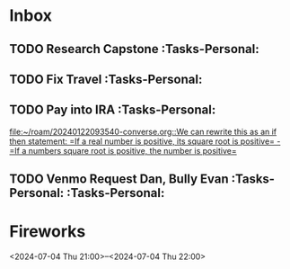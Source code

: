 * Inbox
:PROPERTIES:
:ID:       589facec-3ac0-49d5-b641-45e852e18739
:END:
** TODO Research Capstone :Tasks-Personal:
:PROPERTIES:
:ID:       8c79b64a-3ed4-439e-9c01-83f55d64a6c5
:END:

** TODO Fix Travel :Tasks-Personal:
:PROPERTIES:
:ID:       a97afb96-530c-4465-b193-bb6c5d4a4677
:END:

** TODO Pay into IRA :Tasks-Personal:
:PROPERTIES:
:ID:       5c09d5ee-8f2c-4606-a337-1348f2865202
:END:
 [[file:~/roam/20240122093540-converse.org::We can rewrite this as an if then statement: =If a real number is positive, its square root is positive= - =If a numbers square root is positive, the number is positive=]]

** TODO Venmo Request Dan, Bully Evan :Tasks-Personal: :Tasks-Personal:
:PROPERTIES:
:ID:       9e571002-5d05-4d88-9cdd-e4ac92ef9b01
:END:

* Fireworks
:PROPERTIES:
:ID:       49dbf313-0679-494a-8ee2-116ec64b65dc
:LOCATION: Seattle, WA
:END:
<2024-07-04 Thu 21:00>--<2024-07-04 Thu 22:00>
